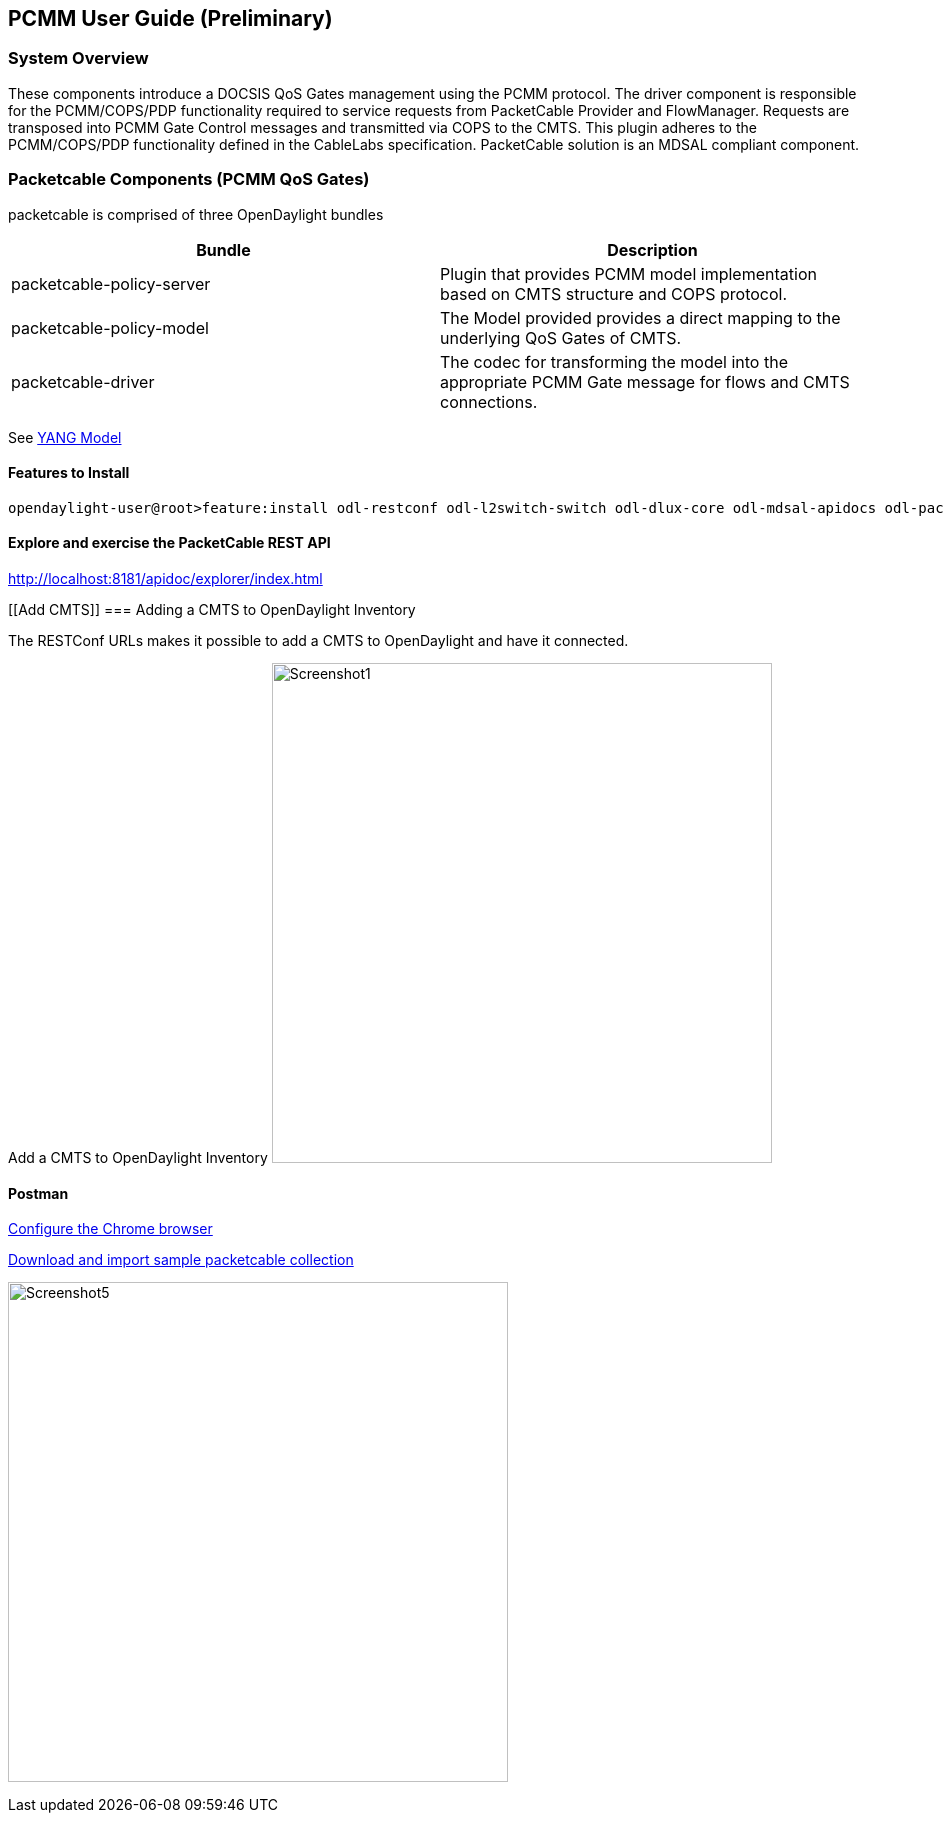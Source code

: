 [[pcmm-user-guide-preliminary]]
== PCMM User Guide (*Preliminary*)

[[system-overview]]
=== System Overview

These components introduce a DOCSIS QoS Gates management using
the PCMM protocol. The driver component is responsible for the
PCMM/COPS/PDP functionality required to service requests from
PacketCable Provider and FlowManager. Requests are transposed into PCMM
Gate Control messages and transmitted via COPS to the CMTS. This plugin
adheres to the PCMM/COPS/PDP functionality defined in the CableLabs
specification. PacketCable solution is an MDSAL compliant component.

// .OpenDaylight Architecture
// image:Screenshot6.png[width=500]

// [[dependency-map]]
// === Dependency Map

// .OpenDaylight Dependencies
// image:ODL-Helium-dependency.png[width=500]

[[packetcable-components-qos]]
=== Packetcable Components (PCMM QoS Gates) 

packetcable is comprised of three OpenDaylight bundles

[options="header"]
|=======================================================================
|Bundle |Description
|packetcable-policy-server |Plugin that provides PCMM model implementation based on CMTS structure and COPS protocol.

|packetcable-policy-model |The Model provided provides a direct mapping to the underlying QoS Gates of CMTS.


|packetcable-driver |The codec for transforming the model into the
appropriate PCMM Gate message for flows and CMTS connections.
|=======================================================================

See
https://git.opendaylight.org/gerrit/gitweb?p=packetcable.git;a=tree;f=packetcable-model/src/main/yang[YANG
Model]

[[features-to-install]]
==== Features to Install

---------------------------------------------------------------------------------------------------------------------------
opendaylight-user@root>feature:install odl-restconf odl-l2switch-switch odl-dlux-core odl-mdsal-apidocs odl-packetcable-policy-all
---------------------------------------------------------------------------------------------------------------------------

[[explore-and-exercise-the-packetcable-rest-api]]
==== Explore and exercise the PacketCable REST API

http://localhost:8181/apidoc/explorer/index.html

[[Add CMTS]]
=== Adding a CMTS to OpenDaylight Inventory

The RESTConf URLs makes it possible to add a CMTS to OpenDaylight and have it connected.

Add a CMTS to OpenDaylight Inventory
image:Screenshot1.png[width=500,title="Add a CMTS to OpenDaylight Inventory"]

[[postman]]
==== Postman

https://chrome.google.com/webstore/detail/postman-rest-client/fdmmgilgnpjigdojojpjoooidkmcomcm?hl=en[Configure
the Chrome browser]

https://git.opendaylight.org/gerrit/gitweb?p=packetcable.git;a=tree;f=packetcable-client[Download
and import sample packetcable collection]


image:Screenshot5.png[width=500,title="Postman Operations"]

